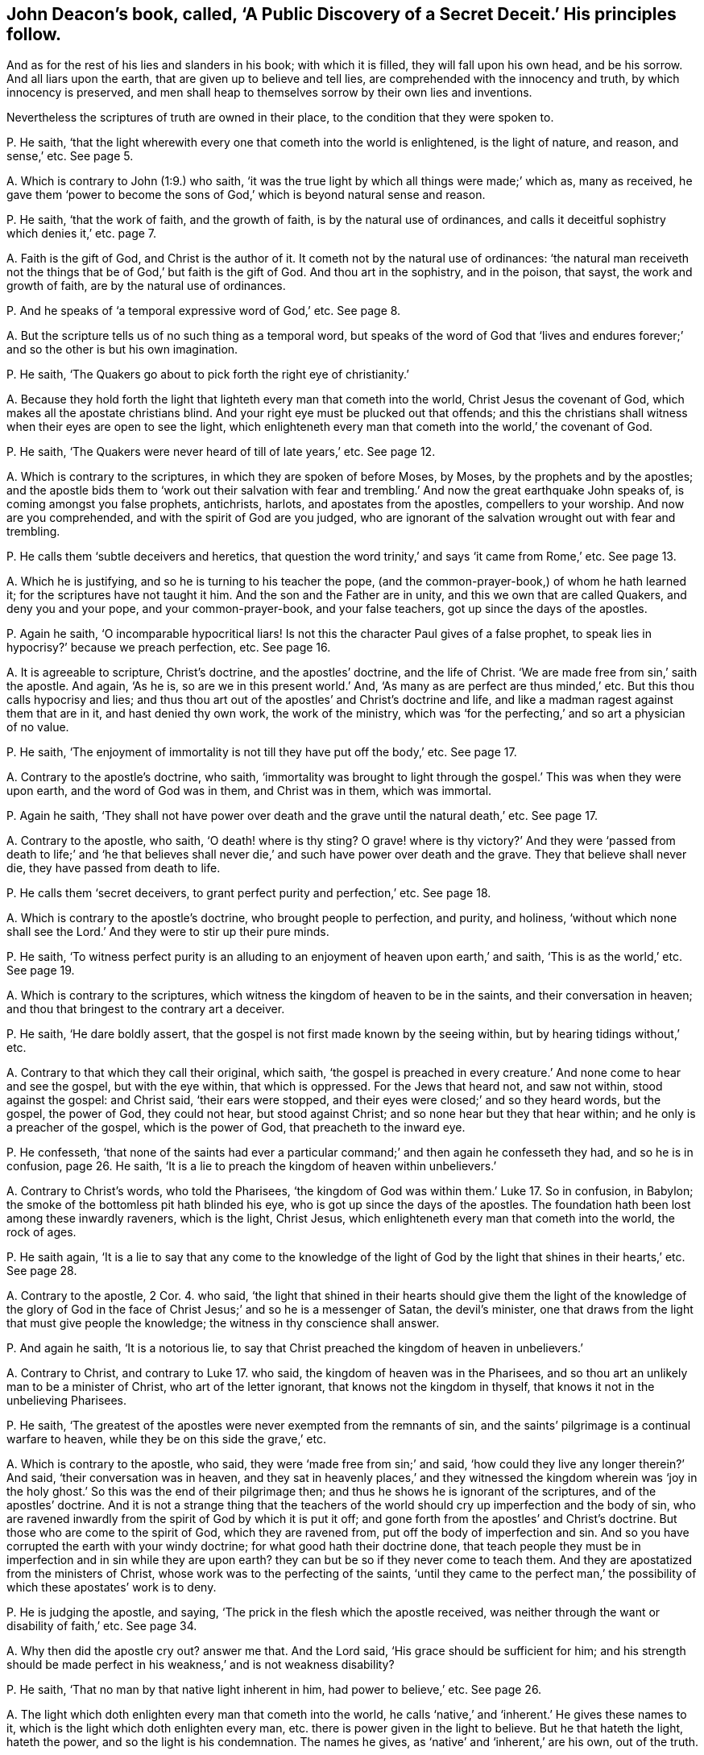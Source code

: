 [#ch-15.style-blurb, short="A Public Discovery of a Secret Deceit"]
== John Deacon`'s book, called, '`A Public Discovery of a Secret Deceit.`' His principles follow.

[.heading-continuation-blurb]
And as for the rest of his lies and slanders in his book;
with which it is filled, they will fall upon his own head, and be his sorrow.
And all liars upon the earth, that are given up to believe and tell lies,
are comprehended with the innocency and truth, by which innocency is preserved,
and men shall heap to themselves sorrow by their own lies and inventions.

[.heading-continuation-blurb]
Nevertheless the scriptures of truth are owned in their place,
to the condition that they were spoken to.

[.discourse-part]
P+++.+++ He saith,
'`that the light wherewith every one that cometh into the world is enlightened,
is the light of nature, and reason, and sense,`' etc.
See page 5.

[.discourse-part]
A+++.+++ Which is contrary to John (1:9.) who saith,
'`it was the true light by which all things were made;`' which as, many as received,
he gave them '`power to become the sons of God,`'
which is beyond natural sense and reason.

[.discourse-part]
P+++.+++ He saith, '`that the work of faith, and the growth of faith,
is by the natural use of ordinances,
and calls it deceitful sophistry which denies it,`' etc. page 7.

[.discourse-part]
A+++.+++ Faith is the gift of God, and Christ is the author of it.
It cometh not by the natural use of ordinances:
'`the natural man receiveth not the things that be
of God,`' but faith is the gift of God.
And thou art in the sophistry, and in the poison, that sayst,
the work and growth of faith, are by the natural use of ordinances.

[.discourse-part]
P+++.+++ And he speaks of '`a temporal expressive word of God,`' etc.
See page 8.

[.discourse-part]
A+++.+++ But the scripture tells us of no such thing as a temporal word,
but speaks of the word of God that '`lives and endures
forever;`' and so the other is but his own imagination.

[.discourse-part]
P+++.+++ He saith, '`The Quakers go about to pick forth the right eye of christianity.`'

[.discourse-part]
A+++.+++ Because they hold forth the light that lighteth every man that cometh into the world,
Christ Jesus the covenant of God, which makes all the apostate christians blind.
And your right eye must be plucked out that offends;
and this the christians shall witness when their eyes are open to see the light,
which enlighteneth every man that cometh into the world,`' the covenant of God.

[.discourse-part]
P+++.+++ He saith, '`The Quakers were never heard of till of late years,`' etc.
See page 12.

[.discourse-part]
A+++.+++ Which is contrary to the scriptures, in which they are spoken of before Moses,
by Moses, by the prophets and by the apostles;
and the apostle bids them to '`work out their salvation with fear
and trembling.`' And now the great earthquake John speaks of,
is coming amongst you false prophets, antichrists, harlots,
and apostates from the apostles, compellers to your worship.
And now are you comprehended, and with the spirit of God are you judged,
who are ignorant of the salvation wrought out with fear and trembling.

[.discourse-part]
P+++.+++ He calls them '`subtle deceivers and heretics,
that question the word trinity,`' and says '`it came from Rome,`' etc.
See page 13.

[.discourse-part]
A+++.+++ Which he is justifying, and so he is turning to his teacher the pope,
(and the common-prayer-book,) of whom he hath learned it;
for the scriptures have not taught it him.
And the son and the Father are in unity, and this we own that are called Quakers,
and deny you and your pope, and your common-prayer-book, and your false teachers,
got up since the days of the apostles.

[.discourse-part]
P+++.+++ Again he saith, '`O incomparable hypocritical liars!
Is not this the character Paul gives of a false prophet,
to speak lies in hypocrisy?`' because we preach perfection, etc.
See page 16.

[.discourse-part]
A+++.+++ It is agreeable to scripture, Christ`'s doctrine, and the apostles`' doctrine,
and the life of Christ.
'`We are made free from sin,`' saith the apostle.
And again, '`As he is, so are we in this present world.`' And,
'`As many as are perfect are thus minded,`' etc.
But this thou calls hypocrisy and lies;
and thus thou art out of the apostles`' and Christ`'s doctrine and life,
and like a madman ragest against them that are in it, and hast denied thy own work,
the work of the ministry,
which was '`for the perfecting,`' and so art a physician of no value.

[.discourse-part]
P+++.+++ He saith, '`The enjoyment of immortality is not till they have put off the body,`' etc.
See page 17.

[.discourse-part]
A+++.+++ Contrary to the apostle`'s doctrine, who saith,
'`immortality was brought to light through the gospel.`'
This was when they were upon earth,
and the word of God was in them, and Christ was in them, which was immortal.

[.discourse-part]
P+++.+++ Again he saith,
'`They shall not have power over death and the grave until the natural death,`' etc.
See page 17.

[.discourse-part]
A+++.+++ Contrary to the apostle, who saith, '`O death! where is thy sting?
O grave! where is thy victory?`' And they were '`passed from death to life;`' and '`he
that believes shall never die,`' and such have power over death and the grave.
They that believe shall never die, they have passed from death to life.

[.discourse-part]
P+++.+++ He calls them '`secret deceivers, to grant perfect purity and perfection,`' etc.
See page 18.

[.discourse-part]
A+++.+++ Which is contrary to the apostle`'s doctrine, who brought people to perfection,
and purity, and holiness,
'`without which none shall see the Lord.`' And they were to stir up their pure minds.

[.discourse-part]
P+++.+++ He saith,
'`To witness perfect purity is an alluding to an
enjoyment of heaven upon earth,`' and saith,
'`This is as the world,`' etc.
See page 19.

[.discourse-part]
A+++.+++ Which is contrary to the scriptures,
which witness the kingdom of heaven to be in the saints,
and their conversation in heaven; and thou that bringest to the contrary art a deceiver.

[.discourse-part]
P+++.+++ He saith, '`He dare boldly assert,
that the gospel is not first made known by the seeing within,
but by hearing tidings without,`' etc.

[.discourse-part]
A+++.+++ Contrary to that which they call their original, which saith,
'`the gospel is preached in every creature.`' And none come to hear and see the gospel,
but with the eye within, that which is oppressed.
For the Jews that heard not, and saw not within, stood against the gospel:
and Christ said, '`their ears were stopped,
and their eyes were closed;`' and so they heard words, but the gospel, the power of God,
they could not hear, but stood against Christ;
and so none hear but they that hear within; and he only is a preacher of the gospel,
which is the power of God, that preacheth to the inward eye.

[.discourse-part]
P+++.+++ He confesseth,
'`that none of the saints had ever a particular command;`'
and then again he confesseth they had,
and so he is in confusion, page 26. He saith,
'`It is a lie to preach the kingdom of heaven within unbelievers.`'

[.discourse-part]
A+++.+++ Contrary to Christ`'s words, who told the Pharisees,
'`the kingdom of God was within them.`' Luke 17. So in confusion, in Babylon;
the smoke of the bottomless pit hath blinded his eye,
who is got up since the days of the apostles.
The foundation hath been lost among these inwardly raveners, which is the light,
Christ Jesus, which enlighteneth every man that cometh into the world, the rock of ages.

[.discourse-part]
P+++.+++ He saith again,
'`It is a lie to say that any come to the knowledge of the light
of God by the light that shines in their hearts,`' etc.
See page 28.

[.discourse-part]
A+++.+++ Contrary to the apostle, 2 Cor. 4. who said,
'`the light that shined in their hearts should give them the light of the knowledge
of the glory of God in the face of Christ Jesus;`' and so he is a messenger of Satan,
the devil`'s minister, one that draws from the light that must give people the knowledge;
the witness in thy conscience shall answer.

[.discourse-part]
P+++.+++ And again he saith, '`It is a notorious lie,
to say that Christ preached the kingdom of heaven in unbelievers.`'

[.discourse-part]
A+++.+++ Contrary to Christ, and contrary to Luke 17. who said,
the kingdom of heaven was in the Pharisees,
and so thou art an unlikely man to be a minister of Christ,
who art of the letter ignorant, that knows not the kingdom in thyself,
that knows it not in the unbelieving Pharisees.

[.discourse-part]
P+++.+++ He saith, '`The greatest of the apostles were never exempted from the remnants of sin,
and the saints`' pilgrimage is a continual warfare to heaven,
while they be on this side the grave,`' etc.

[.discourse-part]
A+++.+++ Which is contrary to the apostle, who said,
they were '`made free from sin;`' and said,
'`how could they live any longer therein?`' And said, '`their conversation was in heaven,
and they sat in heavenly places,`' and they witnessed the kingdom wherein was
'`joy in the holy ghost.`' So this was the end of their pilgrimage then;
and thus he shows he is ignorant of the scriptures, and of the apostles`' doctrine.
And it is not a strange thing that the teachers of the world
should cry up imperfection and the body of sin,
who are ravened inwardly from the spirit of God by which it is put it off;
and gone forth from the apostles`' and Christ`'s doctrine.
But those who are come to the spirit of God, which they are ravened from,
put off the body of imperfection and sin.
And so you have corrupted the earth with your windy doctrine;
for what good hath their doctrine done,
that teach people they must be in imperfection and in sin while they are upon earth?
they can but be so if they never come to teach them.
And they are apostatized from the ministers of Christ,
whose work was to the perfecting of the saints,
'`until they came to the perfect man,`' the possibility
of which these apostates`' work is to deny.

[.discourse-part]
P+++.+++ He is judging the apostle, and saying,
'`The prick in the flesh which the apostle received,
was neither through the want or disability of faith,`' etc.
See page 34.

[.discourse-part]
A+++.+++ Why then did the apostle cry out?
answer me that.
And the Lord said, '`His grace should be sufficient for him;
and his strength should be made perfect in his weakness,`' and is not weakness disability?

[.discourse-part]
P+++.+++ He saith, '`That no man by that native light inherent in him,
had power to believe,`' etc.
See page 26.

[.discourse-part]
A+++.+++ The light which doth enlighten every man that cometh into the world,
he calls '`native,`' and '`inherent.`' He gives these names to it,
which is the light which doth enlighten every man,
etc. there is power given in the light to believe.
But he that hateth the light, hateth the power, and so the light is his condemnation.
The names he gives, as '`native`' and '`inherent,`' are his own, out of the truth.

[.discourse-part]
P+++.+++ He saith, '`The scripture doth not set forth a certain allowance for ministers,
but it is left to human prudence,`' etc.
See page 12.

[.discourse-part]
A+++.+++ So he is flown from Christ`'s words and the apostles`',
who with the wisdom of God set down the ministers`' allowance,
and did not leave it to human policy in after ages for maintenance for ministers:
for human policy will feed the false prophets, such as the prophets, and Christ,
and the apostles declare of in scripture,
whose spirits are seen with the spirit that gave forth scripture,
gone out into the earth, who were covetous, and so idolaters,
ordering with the policy which is human and earthly.

[.discourse-part]
P+++.+++ He saith, '`Abraham`'s obedience was not an act of the body,`' etc.

[.discourse-part]
A+++.+++ Which any may read the scripture and see,
and judge thee whose body is out of the action of God, serving him who is not of God.

[.discourse-part]
P+++.+++ He saith, '`God doth not work immediately now,`' etc.
See page 43.

[.discourse-part]
A+++.+++ So all the works of God are mediate now by his principle; then by his conclusion,
none have the spirit of Christ which is immediate, and works immediately.
So then none hear God`'s voice, and none are sent from God,
and Christ is with none of them!
For they who are sent from God hear his voice; and they who have Christ in them,
have that which is immediate.

[.discourse-part]
P+++.+++ He saith,
'`He utterly declares (as others have done) against not praying or preaching,
etc. unless the spirit move,`' etc.
See page 44.

[.discourse-part]
A+++.+++ So here then, thou prayest and the spirit moves not, and preachest,
and the spirit moves not: so the spirit of error is it that moves thee.
And thou art contrary to all them that gave forth the scriptures,
the prophets and ministers of God,
who '`spoke as they were moved by the holy ghost.`'
And thou art never likely to read the scripture,
but by the same that gave them forth, nor know them, nor is any one upon the earth;
nor to know God of whom they learned that gave them forth, and were taught of him;
and so thou art no minister of the spirit.

[.discourse-part]
P+++.+++ He saith, '`Not to preach, nor to pray but as the spirit moves;
in a sort is to shut up the kingdom of God from the sons of men;
and brings men to neglect their duty,
and is the gap where the delusion of Satan comes in, and draws men to sluggishness.
And how can glad tidings be known, unless they be told,`' etc.

[.discourse-part]
A+++.+++ Now they are all in the sluggishness, shutting up the kingdom of heaven against men,
under the delusion of Satan, and none can bring the glad tidings,
but as the spirit moves them.
And they who go when the spirit doth not move them,
are they that run and the Lord never sent them;
and they who pray or speak without the moving of the spirit,
are out of the path of all the holy men of God.

[.discourse-part]
P+++.+++ He saith, '`It is the privilege of the Bereans to try an apostle,`' etc.
Again he saith,
'`They are to put up their supplications when the spirit doth not move them,`' etc.
See page 45.

[.discourse-part]
A+++.+++ Now see if God ever accepted that which was not moved from the spirit:
God who is a spirit never accepted that; and that which tries apostles is the light,
and it gives the Bereans to believe the scriptures which the apostle speaks of.

[.discourse-part]
P+++.+++ And he saith,
'`Far be it from me to imagine that the spirit of
God moved the apostles to preach when they did only,
and not at other times, and that they always waited in silence till then,`' etc.
See same page.

[.discourse-part]
A+++.+++ So he would make out that the apostles preached when the spirit moved them not,
and run without the moving of the spirit, and so would make them like himself.
Peter said,
'`they spake as they were moved by the holy ghost.`' And
they that are the sons of God are led by the spirit of God.
And '`the spirit shall lead them into all truth.`' And the
spirit should '`tell them what they should speak,
and show them things to come;`' and that was their guide and rule.
And thou who speakest, and not as the spirit moves thee, art no minister of the spirit;
and sayst,
'`far be it from thee to imagine the apostles preached
only when they were moved,`' and so with thy imaginations,
dost not own the apostles were the ministers of the spirit.

[.discourse-part]
P+++.+++ And the singing of the saints in the spirit and grace,
is not like the ungodly singing without the spirit.

[.discourse-part]
A+++.+++ And saying,
'`the grace of God hath not appeared unto all men,`' and '`that
all have not the spirit;`' which is contrary to scripture.
It saith,
'`the grace hath appeared unto all men;`' and '`I will pour out my spirit upon
all flesh.`' And the spirit that reproves the world is the saints`' leader;
and you that sing David`'s quakings and prayers, are not in the understanding nor grace,
but distinct from the saints; whose singing must be turned into howling.
How then can ye give them the psalms to sing that have no grace?

[.discourse-part]
P+++.+++ And the priests of Scotland say, '`Cursed is he that says,
grace is free.`' These are the Scottish principles, etc.

[.discourse-part]
A+++.+++ Ye give the psalms to all to sing, and yet say all have not grace,
and all have not the spirit of God, and then can they sing in the grace,
and sing in the spirit?
Is there any prudent reason or good understanding without the spirit?

[.discourse-part]
P+++.+++ He saith, '`we deny the scripture to be the word of God.`'

[.discourse-part]
A+++.+++ The scriptures are the words of God, and Christ is the word, in which the words end.

[.discourse-part]
P+++.+++ And he speaks these detestable words, and says,
'`Is not our tongues oiled with a spirit of confused delusion,`' which is his own, etc.
See page 5.

[.discourse-part]
A+++.+++ Because we say, such as pray or preach, it must be by the moving of the spirit of God;
which they are not in, that are in the spirit of delusion.

[.discourse-part]
P+++.+++ And he is opposing the commands of Christ, who said, '`Be not of men called master,
for ye have one master, even Christ,`' (who conquers death and hell.) And he saith,
'`Why may they not be called master?`'

[.discourse-part]
A+++.+++ It is his master that teacheth him to be called of men master,
that is gone out of the truth; but Christ said,
'`Be not of men called master;`' and woe be to them that are. Matt. 23.
And you are they that are made by the will of man,
that break his commands George Willington`'s book,
called '`The Gadding Tribe Reproved`'. A right title to his own condition is his book,
who, like a wild beast, is gadding up and down; but the Lord rebuke such spirits.
His principles follow.

[.discourse-part]
P+++.+++ He himself falls to judging others, and then cries,
'`O man! who art thou that judgest another,`' etc.
See page 9.

[.discourse-part]
A+++.+++ And doth not see the work that he is doing himself.
But bids others not judge, and falls to judging himself,
which is like all the rest of his gadding tribe;
and how they run with their horns at the righteous, and push at the upright in heart!
But the Lamb is above them all, and the wrath of the Lamb is kindled;
therefore the beast rages, who makes war against the Lamb.
And where judgment is come through into victory, he may judge;
and the hidden things of darkness are brought to light,
and the counsel of the heart made manifest; and the Lord is come,
and '`the spiritual man judgeth all things.`' But he shows
that the counsel of his heart is not made manifest,
nor his hidden things of darkness brought to light, and the Lord is not come to him,
and so cannot judge.
And George Willington hath judged before his time, with which he is charging others,
therefore his words shall be his burden.

[.discourse-part]
P+++.+++ And his principle is, '`that he is justified by faith alone without good works,`' etc.
See page 10.

[.discourse-part]
A+++.+++ What! without the faith that works by love?
Hast thou concluded those works to be the works of Popery,
which are the works of faith that works by love, that gives the victory?
How dost thou gad now?
whither art thou gadding now?
Know, faith that works by love is owned, and he that believes has ceased from his works,
as God did from his, and hath entered into his rest.
And faith gives victory over all the Popish murdering spirits, and thine also,
and your works; which gives to have access to God,
and the works of such are wrought in him.

[.discourse-part]
P+++.+++ He saith, '`Whilst the upstart sect of Quakers look after the light within,
we have a more sure word of prophecy,`' etc. and so would
make the sure word of prophecy not the light within.
See page 12.

[.discourse-part]
A+++.+++ His spirit he hath made manifest, where it is,
amongst them that are gone from the apostles, who stand against the light within.
For they that draw from the anointing within are the seducers,
and they went forth from the apostles that went from the anointing within.
Art not thou and you and the world all gadded from the anointing within you,
and so seducing one another?
Therefore have you so many heaps of teachers, arming yourselves,
and making lies your refuge against them that are come to the anointing,
which you are all gadded from, giving judgment against yourselves,
who will not have people to own the light Christ Jesus,
'`who doth enlighten every man that cometh into the
world.`' And none own the anointing within,
who own not the light, which you who have apostatized from the apostles deny.
And the Quakers are risen up in the night of apostacy,
and discover you all what you are in, and what you went from,
and what hath been lost since the days of the apostles.
And an earthquake is coming upon you that hath not
been since the foundation of the world,
out of which earthquake we are come, into that which cannot be shaken.
The Quakers are not the gadding tribe, they have the anointing in them,
and as it shall teach them, they shall abide in the son of God and in the Father.

But it is manifest that thou and the whole world are gadded
from the anointing within you which should teach you,
and so are turned against the saints and the Lamb.
And have been the harlots, and the mouths of the false prophet,
blaspheming God in his tabernacle, and have drunk the blood of the saints, and martyrs,
and prophets, and made war against the saints to overcome them, and have overcome them;
but the Lamb and the saints shall get the victory.

[.discourse-part]
P+++.+++ And thou tells us of '`a creed and Catholic faith,
commonly called the apostles`' creed, which creed and Catholic faith,
except a man believe, he cannot be saved,`' etc.
See page 16.

[.discourse-part]
A+++.+++ Who taught thee all this language?
Where did the apostles teach thee any such thing as the Catholic creed?
The apostle teacheth us no such thing as a Catholic creed.
Didst thou not learn this of the pope who apostatized from the apostles?

And the twelve apostles taught thee no such doctrine as the Catholic creed,
and thou sayst, they signed it.
Nay, the pope signs thee that creed, and the sacraments; thou hast the pope`'s signature.
But we are come to the foundation of God, which was before the pope was, and we gad not.
Thou shouldst not tell lies, and say they gad that come unto God, the elect of God;
God`'s elect, Christ the light, was the salvation before thou and the pope were.

[.discourse-part]
P+++.+++ And thou sayst, '`Doth any forsake the ministry to follow a new light,`' etc.
See page 17.

[.discourse-part]
A+++.+++ That ministry that deny the light that enlightens
every man that cometh into the world,
(as this gadding tribe of ministers, and professors,
have done and do since the days of the apostle,) deny the foundation of God.
The light we own which every man that cometh into the world is enlightened withal,
which is the foundation of God; and deny them to be any ministers of Christ,
that deny the light that enlighteneth every man that cometh into the world,
and his ministers we own.

[.discourse-part]
P+++.+++ And thou sayst, '`Do not forsake the temple and truth of God,
to follow the bleating of Jeroboam`'s calves in Dan and Bethel,`' etc.

[.discourse-part]
A+++.+++ Now whither art thou gadded?
Art thou not gadded in this from the apostles`' doctrine,
to the temple which the apostles brought the people off from?
where is thy light now?
How ownest thou Christ, who keepest people to the temple?
and tellest them of Jeroboam`'s calves in Dan and Bethel?
Where is there any people gadding thither?
Hast thou lost thy reason and sobriety, to publish thy madness to the nation?
And did not Christ say the temple should be thrown down? Matt. 24.
And Stephen witnessed against it, and was stoned to death:
and thou art calling people to it; and your Popish mass-house,
which you call your temple, and which you have set up since the days of the apostles,
is like unto the idol set up at Dan and Bethel.

[.discourse-part]
P+++.+++ And he saith '`your ancient divines are them that have entered in at the door,`' etc.
See page 20.

[.discourse-part]
A+++.+++ How can you and your ancient divines enter in at the door,
when you deny the light that enlightens every man that comes into the world,
which is Christ the door?
Therefore it makes you to gad up and down without light, in the dark.
Now is the stone fallen upon you, and the rock you are splitting yourselves against.
Now shall the saints know the song of the lamb,
rejoicing over the beast and the false prophets.

[.discourse-part]
P+++.+++ He saith, '`The written word the ingrafted is able to save the soul,`' etc.
See page 21.

[.discourse-part]
A+++.+++ The ingrafted word is able to save the soul, but the letter, the written words,
are not.
The Pharisees had the written words, but stood against the saviour of the soul.
And how art thou gadded here in thy judgment?
How art thou like to own the word that saves the soul, when thou denies the light?

[.discourse-part]
P+++.+++ He is stirring up the magistrate to persecute, his own mouth condemns him,
who pretends '`love,`' etc.

[.discourse-part]
A+++.+++ And thou that gads abroad in thy mind to stir up the magistrate to prosecute,
art not in the life of the apostles, nor Christ, but in the spirit of the false prophets,
and antichrists, and one in that which all persecutors come from, out of the truth.

[.discourse-part]
P+++.+++ Again thou sayst, '`we ought not to judge,`' etc.
See page 23.

[.discourse-part]
A+++.+++ Let all people that read thy gadding tribe, see if thou dost not judge,
and so comest under judgment, by thy own words.
And the time was come to the apostles when they went
on to the '`eternal judgment,`' which we own.
But this is not for such as are crying up temples and persecutors,
nor stumbling at the light: your measures are all too short for this,
your whole gadding tribe that are out of the light that
every man is enlightened with that comes into the world.

[.discourse-part]
P+++.+++ Again thou sayst, '`The apostles were to call the ministers of Christ immediately,
and the immediate call from God is not enough,`' etc.
See page 24.

[.discourse-part]
A+++.+++ So thou hast set up the mediate before the immediate,
and judgest the immediate not sufficient.
But thou art corrected by the scriptures, and the apostle corrects thee, who saith,
'`I received it not of man,
nor by man;`' and bade others look at Jesus the author of their faith.
And the apostle does not say that they were to call men mediately,
he doth not teach such doctrine as that their ministers were called mediately,
nor did he send them forth so, but it is thou that art gadded from the counsel of God.
And the apostle confutes thee,
who said he was '`an apostle not of men nor by men,`' and
all the apostles went forth by the immediate power of God,
and the church of God was gathered by the same power.
But you are the mediate, fallen from the apostles, and made by the will of men;
but now with the immediate you are all comprehended.

[.discourse-part]
P+++.+++ And thou brings many scriptures to oppose Christ`'s commands,
and the apostles`' doctrine, which say, '`Be ye not of men called master,`' etc.
See page 28. For thou sayst, Christ doth not mean as he speaks:
for thou sayst '`the meaning is not, that is unlawful to be called master.`'

[.discourse-part]
A+++.+++ Here thou showest whither thou art gadded:
one that teaches to break Christ`'s commands.
But the woe that is denounced in the same chapter where the command is, belongs to thee.
So an antichrist that teacheth to deny Christ`'s commands, and despiseth his authority;
and one that calls him Lord, and doth not the thing that he commands.
But it is not such that enter into the kingdom:
and this thou shalt witness at last when thy words fall heavy upon thee.
